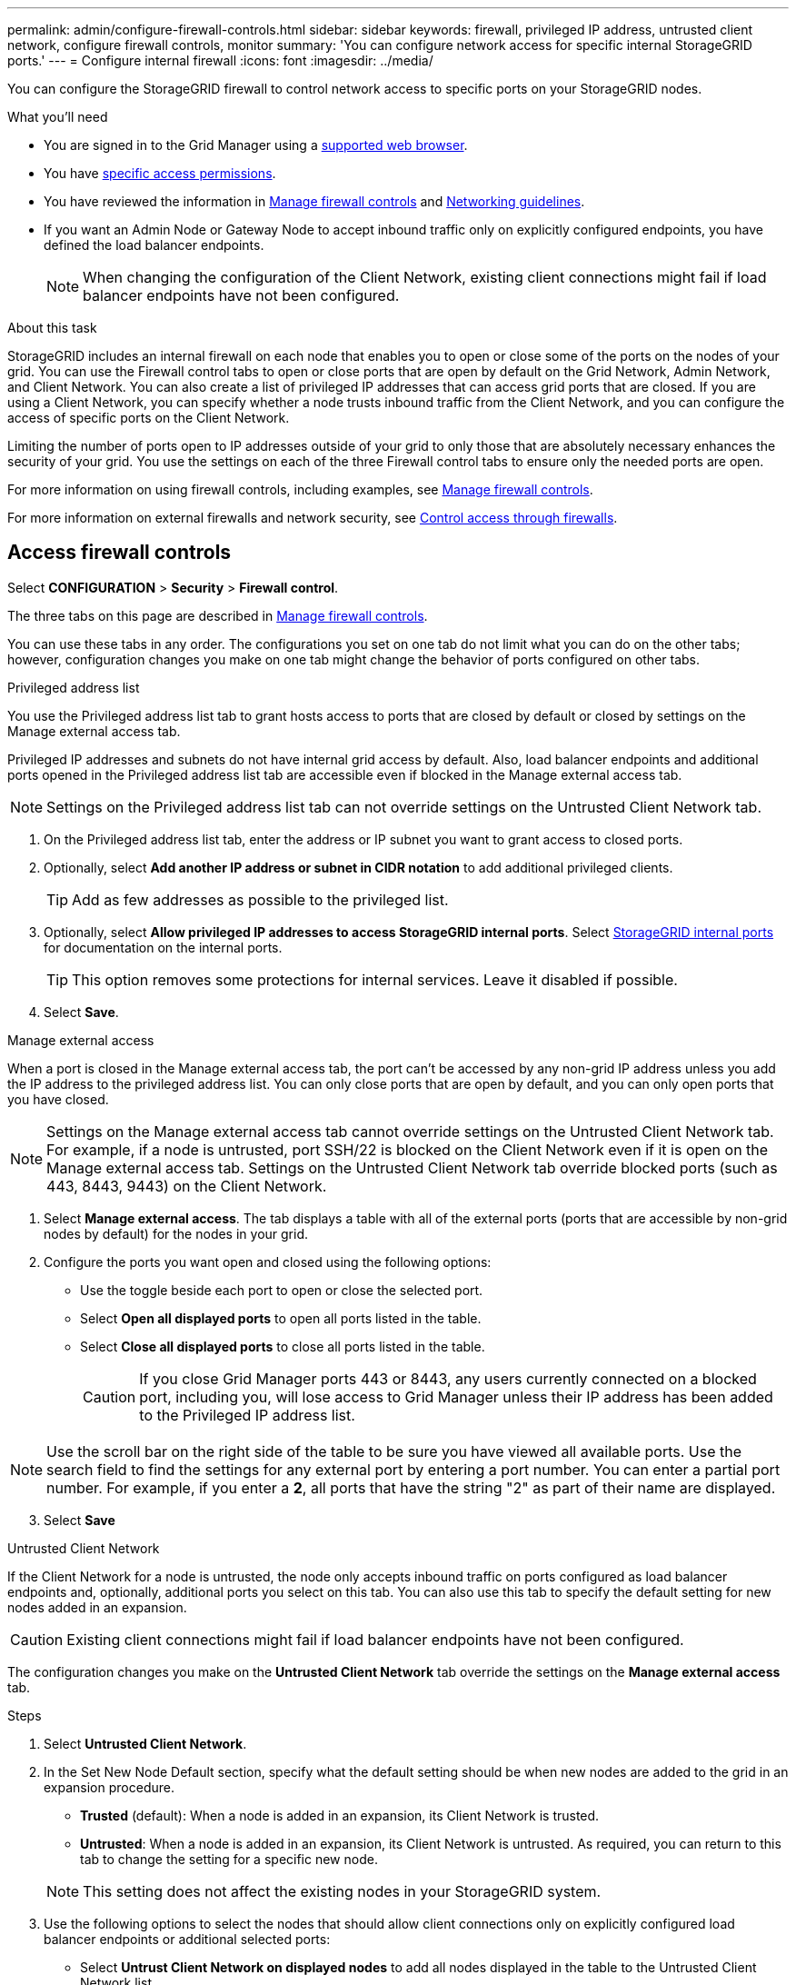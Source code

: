 ---
permalink: admin/configure-firewall-controls.html
sidebar: sidebar
keywords: firewall, privileged IP address, untrusted client network, configure firewall controls, monitor
summary: 'You can configure network access for specific internal StorageGRID ports.'
---
= Configure internal firewall
:icons: font
:imagesdir: ../media/

[.lead]
You can configure the StorageGRID firewall to control network access to specific ports on your StorageGRID nodes. 

.What you'll need

* You are signed in to the Grid Manager using a link:../admin/web-browser-requirements.html[supported web browser].
* You have link:../admin/admin-group-permissions.html[specific access permissions]. 
* You have reviewed the information in link:../admin/manage-firewall-controls.html[Manage firewall controls] and link:../network/index.html[Networking guidelines].

* If you want an Admin Node or Gateway Node to accept inbound traffic only on explicitly configured endpoints, you have defined the load balancer endpoints.
+
NOTE: When changing the configuration of the Client Network, existing client connections might fail if load balancer endpoints have not been configured.

.About this task

StorageGRID includes an internal firewall on each node that enables you to open or close some of the ports on the nodes of your grid. You can use the Firewall control tabs to open or close ports that are open by default on the Grid Network, Admin Network, and Client Network. You can also create a list of privileged IP addresses that can access grid ports that are closed. If you are using a Client Network, you can specify whether a node trusts inbound traffic from the Client Network, and you can configure the access of specific ports on the Client Network.

Limiting the number of ports open to IP addresses outside of your grid to only those that are absolutely necessary enhances the security of your grid. You use the settings on each of the three Firewall control tabs to ensure only the needed ports are open.

For more information on using firewall controls, including examples, see link:../admin/manage-firewall-controls.html[Manage firewall controls].

For more information on external firewalls and network security, see link:../admin/controlling-access-through-firewalls.html[Control access through firewalls].

[#Access-firewall-controls]
== Access firewall controls


Select *CONFIGURATION* > *Security* > *Firewall control*.

The three tabs on this page are described in link:../admin/manage-firewall-controls.html[Manage firewall controls].

You can use these tabs in any order. The configurations you set on one tab do not limit what you can do on the other tabs; however, configuration changes you make on one tab might change the behavior of ports configured on other tabs. 

// start tabbed area

[role="tabbed-block"]
====
.Privileged address list
--
You use the Privileged address list tab to grant hosts access to ports that are closed by default or closed by settings on the Manage external access tab.

Privileged IP addresses and subnets do not have internal grid access by default. Also, load balancer endpoints and additional ports opened in the Privileged address list tab are accessible even if blocked in the Manage external access tab.

NOTE: Settings on the Privileged address list tab can not override settings on the Untrusted Client Network tab. 

. On the Privileged address list tab, enter the address or IP subnet you want to grant access to closed ports. 
. Optionally, select *Add another IP address or subnet in CIDR notation* to add additional privileged clients. 
+
TIP: Add as few addresses as possible to the privileged list.
. Optionally, select *Allow privileged IP addresses to access StorageGRID internal ports*. Select link:../network/internal-grid-node-communications.html[StorageGRID internal ports] for documentation on the internal ports. 
+
TIP: This option removes some protections for internal services. Leave it disabled if possible.

. Select *Save*.


--
.Manage external access
--

When a port is closed in the Manage external access tab, the port can't be accessed by any non-grid IP address unless you add the IP address to the privileged address list. You can only close ports that are open by default, and you can only open ports that you have closed.

NOTE: Settings on the Manage external access tab cannot override settings on the Untrusted Client Network tab. For example, if a node is untrusted, port SSH/22 is blocked on the Client Network even if it is open on the Manage external access tab. Settings on the Untrusted Client Network tab override blocked ports (such as 443, 8443, 9443) on the Client Network.

. Select *Manage external access*.
The tab displays a table with all of the external ports (ports that are accessible by non-grid nodes by default) for the nodes in your grid. 

. Configure the ports you want open and closed using the following options: 
* Use the toggle beside each port to open or close the selected port.
* Select *Open all displayed ports* to open all ports listed in the table. 
* Select *Close all displayed ports* to close all ports listed in the table.
+

CAUTION: If you close Grid Manager ports 443 or 8443, any users currently connected on a blocked port, including you, will lose access to Grid Manager unless their IP address has been added to the Privileged IP address list. 

NOTE: Use the scroll bar on the right side of the table to be sure you have viewed all available ports. Use the search field to find the settings for any external port by entering a port number. You can enter a partial port number. For example, if you enter a *2*, all ports that have the string "2" as part of their name are displayed.

[start=3]
. Select *Save*

--
.Untrusted Client Network
--

If the Client Network for a node is untrusted, the node only accepts inbound traffic on ports configured as load balancer endpoints and, optionally, additional ports you select on this tab. You can also use this tab to specify the default setting for new nodes added in an expansion. 

CAUTION: Existing client connections might fail if load balancer endpoints have not been configured. 

The configuration changes you make on the *Untrusted Client Network* tab override the settings on the *Manage external access* tab.

.Steps

. Select *Untrusted Client Network*.

[start=2]
. In the Set New Node Default section, specify what the default setting should be when new nodes are added to the grid in an expansion procedure.
 ** *Trusted* (default): When a node is added in an expansion, its Client Network is trusted.
 ** *Untrusted*: When a node is added in an expansion, its Client Network is untrusted.
As required, you can return to this tab to change the setting for a specific new node.

+
NOTE: This setting does not affect the existing nodes in your StorageGRID system.

. Use the following options to select the nodes that should allow client connections only on explicitly configured load balancer endpoints or additional selected ports:
* Select *Untrust Client Network on displayed nodes* to add all nodes displayed in the table to the Untrusted Client Network list.  
* Select *Trust Client Network on displayed nodes* to remove all nodes displayed in the table from the Untrusted Client Network list.
* Use the toggle beside each port to set the Client Network as Trusted or Untrusted for the selected node.  
For example, you could select *Untrust Client Network on displayed nodes* to add all nodes to the Untrusted Client Network list and then use the toggle besides an individual node to add that single node to the Trusted Client Network list.

NOTE: Use the scroll bar on the right side of the table to be sure you have viewed all available nodes. Use the search field to find the settings for any node by entering the node name. You can enter a partial name. For example, if you enter a *GW*, all nodes that have the string "GW" as part of their name are displayed. 

[start=4]
. Optionally, select any additional ports you want open on the untrusted Client Network. These ports can provide access to the Grid Manager, the Tenant Manager, or both. 

+ 
For example, you might want to use this option to ensure that the Grid Manager can be accessed on the Client Network for maintenance purposes. 

+
NOTE: These additional ports are open on the Client Network, regardless of whether they are closed in the Manage external access tab.

. Select *Save*.
+
The new firewall settings are immediately applied and enforced. Existing client connections might fail if load balancer endpoints have not been configured.

--

====

// end tabbed area
